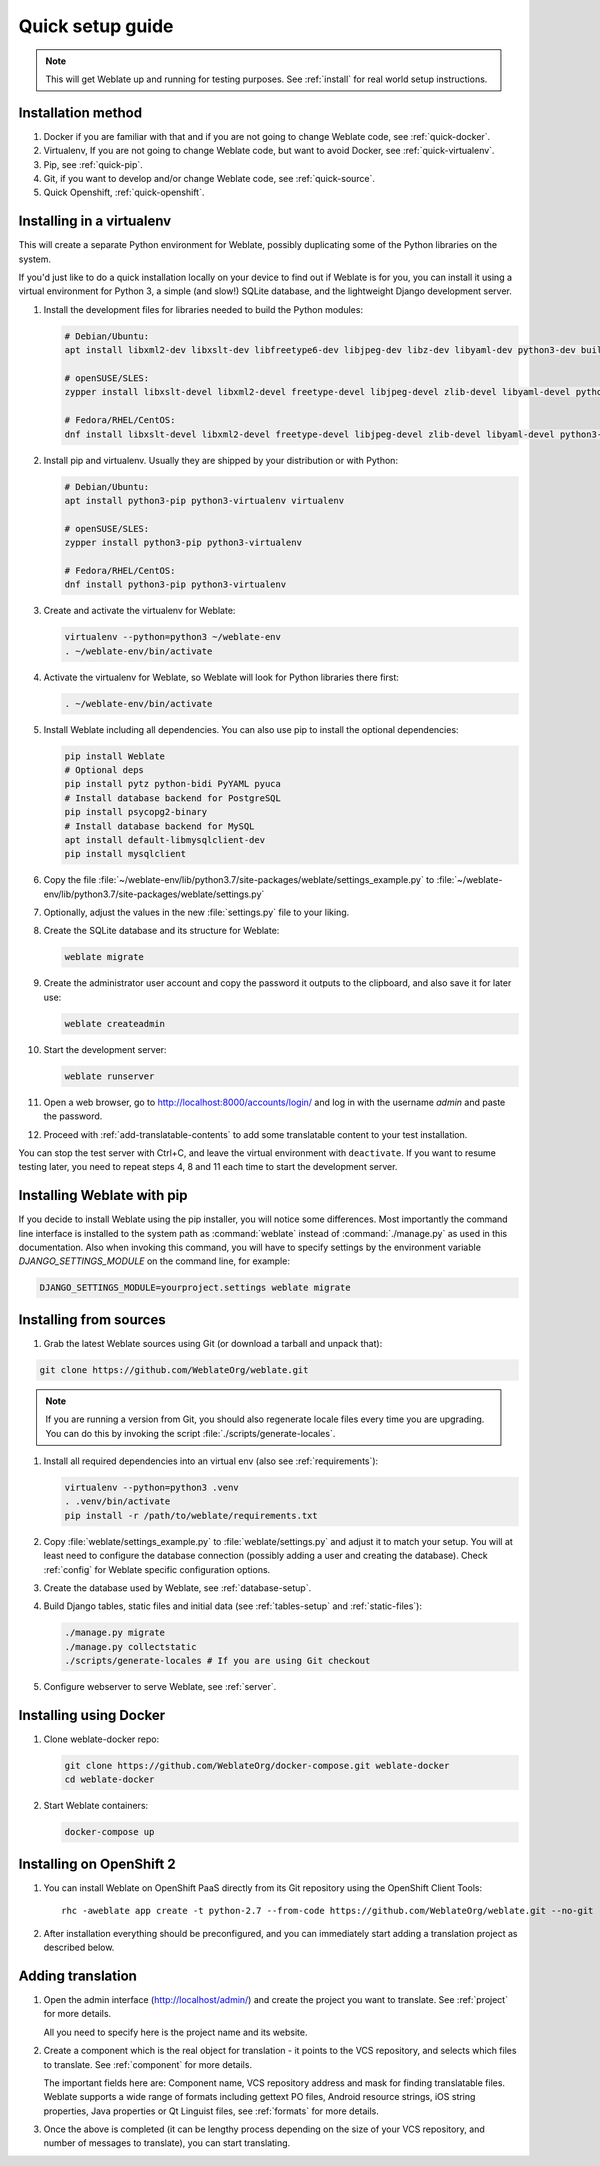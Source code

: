 Quick setup guide
=================

.. note::

    This will get Weblate up and running for testing purposes. See :ref:`install` for real world setup
    instructions.

Installation method
----------------------------

1. Docker if you are familiar with that and if you are not going to change Weblate code, see :ref:`quick-docker`.
2. Virtualenv, If you are not going to change Weblate code, but want to avoid Docker, see :ref:`quick-virtualenv`.
3. Pip, see :ref:`quick-pip`.
4. Git, if you want to develop and/or change Weblate code, see :ref:`quick-source`.
5. Quick Openshift, :ref:`quick-openshift`.

.. _quick-virtualenv:

Installing in a virtualenv
--------------------------

This will create a separate Python environment for Weblate,
possibly duplicating some of the Python libraries on the system.

If you'd just like to do a quick installation locally on your device to find 
out if Weblate is for you, you can install it using a virtual environment for 
Python 3, a simple (and slow!) SQLite database, and the lightweight Django 
development server.

#. Install the development files for libraries needed to build the
   Python modules:

   .. code-block:: sh

        # Debian/Ubuntu:
        apt install libxml2-dev libxslt-dev libfreetype6-dev libjpeg-dev libz-dev libyaml-dev python3-dev build-essential python3-gdbm

        # openSUSE/SLES:
        zypper install libxslt-devel libxml2-devel freetype-devel libjpeg-devel zlib-devel libyaml-devel python3-devel

        # Fedora/RHEL/CentOS:
        dnf install libxslt-devel libxml2-devel freetype-devel libjpeg-devel zlib-devel libyaml-devel python3-devel

#. Install pip and virtualenv. Usually they are shipped by your distribution or
   with Python:

   .. code-block:: sh

        # Debian/Ubuntu:
        apt install python3-pip python3-virtualenv virtualenv

        # openSUSE/SLES:
        zypper install python3-pip python3-virtualenv

        # Fedora/RHEL/CentOS:
        dnf install python3-pip python3-virtualenv

#. Create and activate the virtualenv for Weblate:

   .. code-block:: sh

        virtualenv --python=python3 ~/weblate-env
        . ~/weblate-env/bin/activate
     
#. Activate the virtualenv for Weblate, so Weblate will look for Python libraries there first:
        
   .. code-block:: sh
    
        . ~/weblate-env/bin/activate

#. Install Weblate including all dependencies. You can also use pip to install
   the optional dependencies:

   .. code-block:: sh
        
        pip install Weblate
        # Optional deps
        pip install pytz python-bidi PyYAML pyuca
        # Install database backend for PostgreSQL
        pip install psycopg2-binary
        # Install database backend for MySQL
        apt install default-libmysqlclient-dev
        pip install mysqlclient

#. Copy the file :file:`~/weblate-env/lib/python3.7/site-packages/weblate/settings_example.py`
   to :file:`~/weblate-env/lib/python3.7/site-packages/weblate/settings.py`

#. Optionally, adjust the values in the new :file:`settings.py` file to your liking.

#. Create the SQLite database and its structure for Weblate:

   .. code-block:: sh
   
        weblate migrate
        
#. Create the administrator user account and copy the password it outputs 
   to the clipboard, and also save it for later use:

   .. code-block:: sh
   
        weblate createadmin

#. Start the development server:

   .. code-block:: sh
   
        weblate runserver

#. Open a web browser, go to http://localhost:8000/accounts/login/ 
   and log in with the username `admin` and paste the password.

#. Proceed with :ref:`add-translatable-contents` to add some translatable content to
   your test installation.
   
You can stop the test server with Ctrl+C, and leave the virtual environment with ``deactivate``.
If you want to resume testing later, you need to repeat steps 4, 8 and 11 each time to start the development server.


.. _quick-pip:

Installing Weblate with pip
---------------------------

If you decide to install Weblate using the pip installer, you will notice some
differences. Most importantly the command line interface is installed to the
system path as :command:`weblate` instead of :command:`./manage.py` as used in
this documentation. Also when invoking this command, you will have to specify
settings by the environment variable `DJANGO_SETTINGS_MODULE` on the command
line, for example:

.. code-block:: sh

    DJANGO_SETTINGS_MODULE=yourproject.settings weblate migrate

.. seealso:: :ref:`invoke-manage`

.. _quick-source:

Installing from sources
-----------------------


#. Grab the latest Weblate sources using Git (or download a tarball and unpack that):

.. code-block:: sh

    git clone https://github.com/WeblateOrg/weblate.git

.. note::

    If you are running a version from Git, you should also regenerate locale
    files every time you are upgrading. You can do this by invoking the script
    :file:`./scripts/generate-locales`.

#. Install all required dependencies into an virtual env (also see :ref:`requirements`):

   .. code-block:: sh

        virtualenv --python=python3 .venv
        . .venv/bin/activate
        pip install -r /path/to/weblate/requirements.txt

#. Copy :file:`weblate/settings_example.py` to :file:`weblate/settings.py` and
   adjust it to match your setup. You will at least need to configure the database
   connection (possibly adding a user and creating the database). Check
   :ref:`config` for Weblate specific configuration options.

#. Create the database used by Weblate, see :ref:`database-setup`.

#. Build Django tables, static files and initial data (see
   :ref:`tables-setup` and :ref:`static-files`):

   .. code-block:: sh

        ./manage.py migrate
        ./manage.py collectstatic
        ./scripts/generate-locales # If you are using Git checkout

#. Configure webserver to serve Weblate, see :ref:`server`.


.. _quick-docker:

Installing using Docker
-----------------------

#. Clone weblate-docker repo:

   .. code-block:: sh

        git clone https://github.com/WeblateOrg/docker-compose.git weblate-docker
        cd weblate-docker

#. Start Weblate containers:

   .. code-block:: sh

        docker-compose up

.. seealso::

    See :ref:`docker` for more detailed instructions and customization options.

.. _quick-openshift:

Installing on OpenShift 2
-------------------------

#. You can install Weblate on OpenShift PaaS directly from its Git repository using the OpenShift Client Tools:

   .. parsed-literal::

        rhc -aweblate app create -t python-2.7 --from-code \https://github.com/WeblateOrg/weblate.git --no-git

#. After installation everything should be preconfigured, and you can immediately start adding a translation
   project as described below.
   
.. seealso::
   
    For more info, including how to retrieve the generated admin password, see :ref:`openshift`.

 .. _add-translatable-contents:

Adding translation
------------------

#. Open the admin interface (http://localhost/admin/) and create the project you
   want to translate. See :ref:`project` for more details.

   All you need to specify here is the project name and its website.

#. Create a component which is the real object for translation - it points to the
   VCS repository, and selects which files to translate. See :ref:`component`
   for more details.

   The important fields here are: Component name, VCS repository address and
   mask for finding translatable files. Weblate supports a wide range of formats
   including gettext PO files, Android resource strings, iOS string properties,
   Java properties or Qt Linguist files, see :ref:`formats` for more details.

#. Once the above is completed (it can be lengthy process depending on the size of
   your VCS repository, and number of messages to translate), you can start
   translating.
